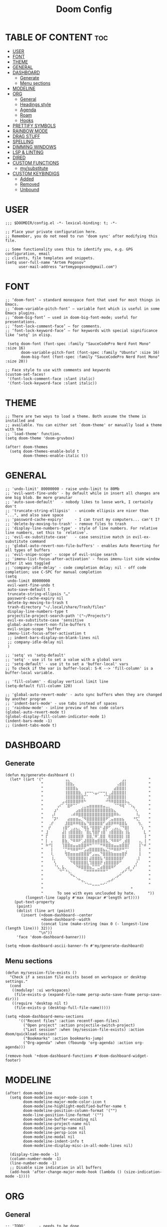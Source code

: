 #+title: Doom Config
#+property: header-args :tangle config.el

* TABLE OF CONTENT :toc:
- [[#user][USER]]
- [[#font][FONT]]
- [[#theme][THEME]]
- [[#general][GENERAL]]
- [[#dashboard][DASHBOARD]]
  - [[#generate][Generate]]
  - [[#menu-sections][Menu sections]]
- [[#modeline][MODELINE]]
- [[#org][ORG]]
  - [[#general-1][General]]
  - [[#headings-style][Headings style]]
  - [[#agenda][Agenda]]
  - [[#roam][Roam]]
  - [[#hooks][Hooks]]
- [[#prettify-symbols][PRETTIFY SYMBOLS]]
- [[#rainbow-mode][RAINBOW MODE]]
- [[#drag-stuff][DRAG STUFF]]
- [[#spelling][SPELLING]]
- [[#dimming-windows][DIMMING WINDOWS]]
- [[#lsp--linting][LSP & LINTING]]
- [[#dired][DIRED]]
- [[#custom-functions][CUSTOM FUNCTIONS]]
  - [[#mysubstitute][my/substitute]]
- [[#custom-keybindigs][CUSTOM KEYBINDIGS]]
  - [[#added][Added]]
  - [[#removed][Removed]]
  - [[#unbound][Unbound]]

* USER
#+begin_src elisp
;;; $DOOMDIR/config.el -*- lexical-binding: t; -*-

;; Place your private configuration here.
;; Remember, you do not need to run 'doom sync' after modifying this file.

;; Some functionality uses this to identify you, e.g. GPG configuration, email
;; clients, file templates and snippets.
(setq user-full-name "Artem Pogosov"
      user-mail-address "artemypogosov@gmail.com")
#+end_src
* FONT
#+begin_src elisp
;; ‘doom-font’ – standard monospace font that used for most things in Emacs.
;; ‘doom-variable-pitch-font’ – variable font which is useful in some Emacs plugins.
;; ‘doom-big-font’ – used in doom-big-font-mode; useful for presentations.
;; ‘font-lock-comment-face’ – for comments.
;; ‘font-lock-keyword-face’ – for keywords with special significance like ‘setq’ in elisp.

 (setq doom-font (font-spec :family "SauceCodePro Nerd Font Mono" :size 16)
       doom-variable-pitch-font (font-spec :family "Ubuntu" :size 16)
       doom-big-font (font-spec :family "SauceCodePro Nerd Font Mono" :size 20))

;; Face style to use with comments and keywords
(custom-set-faces!
 '(font-lock-comment-face :slant italic)
 '(font-lock-keyword-face :slant italic))
#+end_src
* THEME
#+begin_src elisp
;; There are two ways to load a theme. Both assume the theme is installed and
;; available. You can either set `doom-theme' or manually load a theme with the
;; `load-theme' function.
(setq doom-theme 'doom-gruvbox)

(after! doom-themes
  (setq doom-themes-enable-bold t
        doom-themes-enable-italic t))
#+end_src
* GENERAL
#+begin_src elisp
;; 'undo-limit' 80000000 - raise undo-limit to 80Mb
;; 'evil-want-fine-undo' - by default while in insert all changes are one big blob. Be more granular
;; 'auto-save-default'   - nobody likes to loose work, I certainly don't
;; 'truncate-string-ellipsis'  - unicode ellipsis are nicer than "...", and also save space
;; 'password-cache-expiry'     - I can trust my computers... can't I?
;; 'delete-by-moving-to-trash' - remove files to trash
;; 'display-line-numbers-type' - style of line numbers. For relative line numbers, set this to `relative'.
;; 'evil-ex-substitute-case'   - case sensitive match in evil-ex-substitute command
;; 'global-auto-revert-non-file-buffers' - enables Auto Reverting for all types of buffers
;; 'evil-snipe-scope' - scope of evil-snipe search
;; 'imenu-list-focus-after-activation' - focus imenu-list side window after it was toggled
;; 'company-idle-delay' - code completion delay; nil - off code completion; use C-SPC for manual completion
(setq
 undo-limit 80000000
 evil-want-fine-undo t
 auto-save-default t
 truncate-string-ellipsis "…"
 password-cache-expiry nil
 delete-by-moving-to-trash t
 trash-directory "~/.local/share/Trash/files"
 display-line-numbers-type t
 projectile-project-search-path '("~/Projects")
 evil-ex-substitute-case 'sensitive
 global-auto-revert-non-file-buffers t
 evil-snipe-scope 'buffer
 imenu-list-focus-after-activation t
 ;; indent-bars-display-on-blank-lines nil
 ;; company-idle-delay nil
 )

;; 'setq' vs 'setq-default'
;; 'setq' - use it to set a value with a global vars
;; 'setq-default' - use it to set a 'buffer-local' vars
;; To check if the var is buffer-local: S-K --> 'fill-column' is a buffer-local variable.

;; 'fill-column' - display vertical limit line
(setq-default fill-column 120)

;; 'global-auto-revert-mode' - auto sync buffers when they are changed by another program
;; 'indent-bars-mode' - use tabs instead of spaces
;; 'rainbow-mode' - inline preview of hex code colors
(global-auto-revert-mode t)
(global-display-fill-column-indicator-mode 1)
(indent-bars-mode -1)
;; (indent-tabs-mode t)
#+end_src
* DASHBOARD
** Generate
#+begin_src elisp
(defun my/generate-dashboard ()
  (let* ((art '(" ⠀⠀⠀⠀⠀⠀⠀⢠⣄⠀⠀⠀⠀⠀⠀⠀⠀⠀⠀⠀⠀⠀⠀⠀⠀⠀⠀⠀⣠⡄⠀⠀⠀⠀⠀⠀⠀ "
                " ⠀⠀⠀⠀⠀⠀⠀⢸⣿⣷⡄⠀⠀⠀⠀⠀⠀⠀⠀⠀⠀⠀⠀⠀⠀⠀⢠⣾⣿⡇⠀⠀⠀⠀⠀⠀⠀ "
                " ⠀⠀⠀⠀⠀⠀⠀⢸⣿⣿⣿⣦⠀⠀⠀⠀⠀⠀⠀⠀⠀⠀⠀⠀⠀⣴⣿⣿⣿⡇⠀⠀⠀⠀⠀⠀⠀ "
                " ⠀⠀⠀⠀⠀⠀⠀⢸⣿⣿⣿⣿⣷⡀⢰⠒⠒⠢⣤⠔⠒⠒⡆⢀⣼⣿⣿⣿⣿⡇⠀⠀⠀⠀⠀⠀⠀ "
                " ⠀⠀⠀⠀⠀⠀⠀⢸⣿⣿⣿⣿⣿⣿⡉⠁⠀⠀⠀⠀⠀⠈⢉⣿⣿⣿⣿⣿⣿⡇⠀⠀⠀⠀⠀⠀⠀ "
                " ⠀⠀⠀⠀⠀⠀⣠⢼⣿⣿⣿⣿⡿⠿⠓⠀⠀⠀⠀⠀⠀⠀⠚⠻⠿⣿⣿⣿⣿⡧⣄⠀⠀⠀⠀⠀⠀ "
                " ⠀⠀⠀⠀⢠⠎⠁⠈⣿⠟⠉⠁⠀⢀⣀⣤⣶⣶⣶⣶⣶⣤⣀⡀⠀⠈⠉⠻⢿⠁⠈⠱⣄⠀⠀⠀⠀ "
                " ⠀⠀⠀⣰⠃⠀⠀⠀⠀⠀⠀⣠⣶⣿⣿⣿⣿⣿⣿⣿⣿⣿⣿⣿⣷⣄⠀⠀⠀⠀⠀⠀⠈⢆⠀⠀⠀ "
                " ⠀⠀⢠⠇⠀⠀⠀⠀⠀⠠⠾⠿⣿⣿⣿⣿⣿⣿⣿⣿⣿⣿⣿⣿⣿⠿⠷⠄⠀⠀⠀⠀⠀⠸⡄⠀⠀ "
                " ⠀⠀⠈⡽⠃⠀⠀⠀⣴⣶⣶⣶⣤⡈⠻⣿⣿⣿⣿⣿⣿⣿⠟⢁⣤⣶⣶⣶⣦⠀⠀⠀⠘⢫⡁⠀⠀ "
                " ⠀⢀⡞⠀⠀⠀⠀⣸⣿⣿⠿⠿⢿⣿⣦⠙⣿⣿⣿⣿⣿⠋⣴⣿⡿⠿⠿⣿⣿⣧⠀⠀⠀⠀⢳⡀⠀ "
                " ⠀⡞⠀⠀⠀⠀⢰⣿⠋⢀⣠⣄⡀⠙⢿⣧⠘⣿⣿⣿⠃⣼⡿⠋⢀⣠⣄⡈⠙⣿⡇⠀⠀⠀⠀⢱⠀ "
                " ⣸⠀⠀⠀⠀⠀⣼⡇⢰⣿⣿⣿⣿⡆⠈⣿⣆⢻⣿⡟⢰⣿⠁⢰⣿⣿⣿⣿⡆⢸⣧⠀⠀⠀⠀⠀⣇ "
                " ⡏⠀⠀⠀⠀⠀⣿⡇⢸⣿⣿⣿⣿⡿⠀⣿⣿⡈⠿⢁⣿⣿⠀⢿⣿⣿⣿⣿⡇⢸⣿⠀⠀⠀⠀⠀⢸ "
                " ⡇⠀⡄⠀⠀⠀⣿⣷⡀⠙⠿⠿⠟⢁⣼⣿⣿⣿⣶⣿⣿⣿⣧⡈⠻⠿⠿⠋⢀⣾⣿⠀⠀⠀⢠⡀⢸ "
                " ⠷⠚⡇⠀⠀⠀⢹⣿⣿⣶⣤⣤⣶⣿⣿⠿⠛⠉⠉⠉⠛⠿⣿⣿⣶⣤⣤⣶⣿⣿⡏⠀⠀⠀⢸⠑⠾ "
                " ⠀⠀⡇⠀⠀⠀⠈⡉⠛⠻⠿⠿⠛⠋⣡⣴⣿⣿⣿⣿⣿⣦⣌⡙⠛⠿⠿⠟⠛⢉⠁⠀⠀⠀⢸⠀⠀ "
                " ⠀⠀⢇⠀⠀⠀⠀⢻⣿⣶⣶⣶⣾⣿⣿⣿⠋⣠⣤⣄⠙⣿⣿⣿⣷⣶⣶⣶⣿⡟⠀⠀⠀⠀⢸⠀⠀ "
                " ⠀⠀⢸⡀⠀⠀⠀⠀⠹⣿⣿⣿⣿⣿⣿⡇⣼⣿⣿⣿⣧⠘⣿⣿⣿⣿⣿⣿⠏⠀⠀⠀⠀⢀⡇⠀⠀ "
                " ⠀⠀⠀⢣⠀⠀⠀⠀⠀⠙⢿⣿⣿⣿⣿⣇⢹⣿⣿⣿⡟⢰⣿⣿⣿⣿⡿⠋⠀⠀⠀⠀⠀⡜⠀⠀⠀ "
                " ⠀⠀⠀⠈⢣⡀⣧⡀⠀⠀⠀⠙⠿⣿⣿⣿⣦⣉⠉⣉⣴⣿⣿⣿⠿⠋⠀⠀⠀⢀⣴⠀⡜⠁⠀⠀⠀ "
                " ⠀⠀⠀⠀⠀⠙⠉⠘⢢⡀⠀⠀⠀⠀⠉⠛⠛⠛⠛⠛⠛⠛⠉⠀⠀⠀⠀⢀⡴⠋⠈⠋⠀⠀⠀⠀⠀ "
                " ⠀⠀⠀⠀⠀⠀⠀⠀⠀⠙⠦⡀⠀⠀⠀⠀⠀⠀⠀⠀⠀⠀⠀⠀⠀⢀⡴⠋⠀⠀⠀⠀⠀⠀⠀⠀⠀ "
                " ⠀⠀⠀⠀⠀⠀⠀⠀⠀⠀⠀⠈⠓⢤⡀⠀⠀⠀⠀⠀⠀⠀⢀⡤⠞⠁⠀⠀⠀⠀⠀⠀⠀⠀⠀⠀⠀ "
                " ⠀⠀⠀⠀⠀⠀⠀⠀⠀⠀⠀⠀⠀⠀⠈⠑⠒⠤⠤⠤⠒⠊⠁⠀⠀⠀⠀⠀⠀⠀⠀⠀⠀⠀⠀⠀⠀ "
                "                                       "
                "⠀     To see with eyes unclouded by hate.⠀⠀   "))
         (longest-line (apply #'max (mapcar #'length art))))
    (put-text-property
     (point)
     (dolist (line art (point))
       (insert (+doom-dashboard--center
                +doom-dashboard--width
                (concat line (make-string (max 0 (- longest-line (length line))) 32)))
               "\n"))
     'face 'doom-dashboard-banner)))

(setq +doom-dashboard-ascii-banner-fn #'my/generate-dashboard)
#+end_src
** Menu sections
#+begin_src elisp
(defun my/session-file-exists ()
  "Check if a session file exists based on workspace or desktop settings."
  (cond
   ((modulep! :ui workspaces)
    (file-exists-p (expand-file-name persp-auto-save-fname persp-save-dir)))
   ((require 'desktop nil t)
    (file-exists-p (desktop-full-file-name)))))

(setq +doom-dashboard-menu-sections
      '(("Recent files" :action recentf-open-files)
        ("Open project" :action projectile-switch-project)
        ("Last session" :when (my/session-file-exists) :action doom/quickload-session)
        ("Bookmarks" :action bookmarks-jump)
        ("Org-agenda" :when (fboundp 'org-agenda) :action org-agenda)))

(remove-hook '+doom-dashboard-functions #'doom-dashboard-widget-footer)
#+end_src
* MODELINE
#+begin_src elisp
(after! doom-modeline
  (setq doom-modeline-major-mode-icon t
        doom-modeline-major-mode-color-icon t
        doom-modeline-highlight-modified-buffer-name t
        doom-modeline-position-column-format '("")
        mode-line-position-line-format '("")
        doom-modeline-buffer-encoding nil
        doom-modeline-project-name nil
        doom-modeline-persp-name nil
        doom-modeline-persp-icon nil
        doom-modeline-modal nil
        doom-modeline-indent-info t
        doom-modeline-display-misc-in-all-mode-lines nil)

  (display-time-mode -1)
  (column-number-mode -1)
  (line-number-mode -1)
  ;; Disable size indication in all buffers
  (add-hook 'after-change-major-mode-hook (lambda () (size-indication-mode -1))))
#+end_src
* ORG
** General
#+begin_src elisp
;; 'TODO'      - needs to be done
;; 'STARTED'   - in progress
;; 'WAIT'      - blocked by something, have to wait
;; 'HOLD'      - hold (wait) on purpose
;; 'DONE'      - ready
;; 'CANCELLED' - no longer needed

(defconst my/org-root-dir "~/Org"
  "Root directory for all my Org-related files.")

(after! org
  (setq org-directory my/org-root-dir
        ;; Location of .orgids
        org-id-locations-file (concat my/org-root-dir "/.orgids")
        org-agenda-files '("agenda/personal" "agenda/work" "quick.org")
        org-fancy-priorities-list '("" "" "")
        org-superstar-headline-bullets-list '( "●" "○" "⟁"  "⟐" "✿")
        org-tag-alist '(;; Affiliation
                        ("personal" . ?P) ("work" . ?W)
                        ;; Projects...
                        ;; Activities
                        ("shopping" . ?S) ("gym" . ?G) ("birthday" . ?B)
                        ;; Other
                        ("wishlist" . ?L)  ("repeated" . ?R))
        org-todo-keywords '((sequence "TODO(t)" "STARTED(s!)" "WAIT(w)" "HOLD(h)" "|" "DONE(d!)" "CANCELLED(c)"))
        org-todo-keyword-faces '(("TODO"      :foreground "#afb224" :underline t)
                                 ("DONE"      :foreground "#665c54" :underline t)
                                 ("STARTED"   :foreground "#b16286" :underline t)
                                 ("CANCELLED" :foreground "#cc241d" :underline t)
                                 ("HOLD"      :foreground "#458588" :underline t)
                                 ("WAIT"      :foreground "#fe8019" :underline t))
        org-hide-emphasis-markers t))
#+end_src
** Headings style
#+end_src
#+begin_src elisp
(custom-set-faces!
  '(org-level-1 :foreground "#83a598" :inherit outline-1 :height 1.2)
  '(org-level-2 :foreground "#e7ab36" :inherit outline-2 :height 1.1)
  '(org-level-3 :foreground "#d3869b" :inherit outline-3 :height 1.05)
  '(org-level-4 :foreground "#89b482" :inherit outline-4 :height 1.025)
  '(org-level-5 :foreground "#f28534" :inherit outline-5 :height 1.0125))
#+end_src
** Agenda
#+begin_src elisp
;; org-deadline-warning-days
(setq org-agenda-custom-commands
      '(("p" "Personal"
         ((agenda "" ((org-agenda-files '("agenda/personal"))))
          (tags-todo "personal" ((org-agenda-overriding-header "Personal Tasks:")))
          (tags-todo "-{.*}" ((org-agenda-overriding-header "Untagged Tasks:")))))

        ("w" "Work"
         ((agenda "" ((org-agenda-files '("agenda/work"))))
          (tags-todo "work" ((org-agenda-overriding-header "Work tasks:")))
          (tags-todo "-{.*}" ((org-agenda-overriding-header "Untagged Tasks:")))))

        ("i" "Inbox"
         ((agenda "" ((org-agenda-files '("inbox.org"))))
          (todo "" ((org-agenda-files '("inbox.org"))
                      (org-agenda-overriding-header "Inbox notes:"))))) ))
#+end_src
** Roam
#+begin_src elisp
(after! org
  (setq org-roam-directory my/org-root-dir
        org-roam-capture-templates
        '(("d" "Default" plain
           "%?"
           :if-new (file+head "notes/${slug}.org" "#+title: ${title}\n")
           :unnarrowed t)

          ("L" "Linux" plain
           "%?"
           :if-new (file+head "computer_science/linux/${slug}.org"
                              "#+title: ${title}\n")
           :unnarrowed t)

          ("l" "Linux Cheatsheets" plain
           "%?"
           :if-new (file+head "computer_science/linux/cheatsheets/${slug}.org"
                              "#+title: ${title}\n")
           :unnarrowed t)

          ("p" "Programming" plain
           "%?"
           :if-new (file+head "computer_science/programming/${slug}.org"
                              "#+title: ${title}\n")
           :unnarrowed t)

          ("n" "Network" plain
           "%?"
           :if-new (file+head "computer_science/network/${slug}.org"
                              "#+title: ${title}\n")
           :unnarrowed t)

          ("e" "English" plain
           "%?"
           :if-new (file+head "english/${slug}.org"
                              "#+title: ${title}\n")
           :unnarrowed t))))
#+end_src
** Hooks
#+begin_src elisp
(after! org
  (add-hook 'org-mode-hook (lambda ()
                             (global-display-fill-column-indicator-mode -1)
                             (org-superstar-mode)
                             (org-fancy-priorities-mode)
                             (add-hook 'after-save-hook 'org-babel-tangle nil t))))
#+end_src
* PRETTIFY SYMBOLS
#+begin_src elisp
(add-hook 'org-mode-hook
          (lambda ()
            (setq prettify-symbols-alist '(("#+begin_src"   . "»")
                                           ("#+end_src"     . "«")
                                           ("#+begin_quote" . "❝")
                                           ("#+end_quote"   . "❞")))
            (prettify-symbols-mode 1)))
#+end_src
* RAINBOW MODE
#+begin_src elisp
(use-package! rainbow-mode
  :defer t
  :hook ((css-mode scss-mode sass-mode html-mode web-mode emacs-lisp-mode org-mode) . rainbow-mode))
#+end_src
* DRAG STUFF
#+begin_src elisp
(use-package! drag-stuff
  ;; Use :defer 't in order to lazy load the package
  :defer t
  :init
  ;; enable in certain modes (optional)
  (add-hook 'prog-mode-hook #'drag-stuff-mode)
  (add-hook 'text-mode-hook #'drag-stuff-mode)
  :config
  ;; keybindings in evil-visual-state (most useful here)
  (define-key evil-visual-state-map (kbd "M-j") #'drag-stuff-down)
  (define-key evil-visual-state-map (kbd "M-k") #'drag-stuff-up)

  ;; optional: enable for normal mode line dragging
  (define-key evil-normal-state-map (kbd "M-j") #'drag-stuff-down)
  (define-key evil-normal-state-map (kbd "M-k") #'drag-stuff-up))
#+end_src
* SPELLING
#+begin_src elisp
(after! spell-fu
  (setq spell-fu-idle-delay 1) ; default is 0.25
  (setq-default spell-fu-word-regexp "\\b\\([A-Za-z]+\\(['’][A-Za-z]+\\)?\\)\\b"))

#+end_src
* DIMMING WINDOWS
#+begin_src elisp
(dimmer-configure-org)
(dimmer-configure-magit)
(dimmer-configure-which-key)
(dimmer-configure-company-box)
(dimmer-mode t)
#+end_src
* TODO LSP & LINTING
#+begin_src elisp
;; (after! flycheck
;;   (flycheck-add-mode 'javascript-eslint 'js-mode)
;;   (flycheck-add-mode 'javascript-eslint 'rjsx-mode)
;;   (flycheck-add-mode 'javascript-eslint 'web-mode))

;; (add-hook 'js-mode-hook #'flycheck-mode)
;; (add-hook 'rjsx-mode-hook #'flycheck-mode)
;; (add-hook 'web-mode-hook #'flycheck-mode)

;; (add-hook 'tide-mode-hook #'tide-hl-identifier-mode)
;; (setq tide-hl-identifier-mode t)

;; (custom-set-faces!
;; '(tide-hl-identifier-face :underline t :background nil))


#+end_src

#+RESULTS:

* DIRED
#+begin_src elisp
;; 'dirvish' - extends 'dired'
(after! dirvish
  (setq dirvish-hide-details t
        dirvish-mode-line-format '(:left (sort file-time symlink) :right (yank index))
        dirvish-quick-access-entries
        '(("h" "~/" "Home")
          ("t"  "~/.local/share/Trash/" "Trashes")
          ("o" my/org-root-dir "Org")
          ("d" "~/Downloads" "Downloads")
          ("pi" "~/Pictures" "Pictures")
          ("pr" "~/Projects" "Projects"))))
#+end_src
* CUSTOM FUNCTIONS
** my/substitute
#+begin_src elisp
(defun my/substitute (mode)
 (interactive)
  (save-excursion
    (let ((original-pos (point))
          (expression (cond
                        ((string= mode "global-file-ask") "%s##gc")
                        ((string= mode "global-file") "%s##g")
                        ((string= mode "global-line") "s##g")
                        (t "default"))))
      ;; Perform the substitution
      (minibuffer-with-setup-hook
          (lambda () (backward-char (if (string= mode "global-file-ask") 3 2)))
        (evil-ex expression))
      (goto-char original-pos))))
#+end_src
* CUSTOM KEYBINDIGS
** Added
*** my/substitute
#+begin_src elisp
(map! :leader
      :prefix "r"
      :desc "Replace" "r" (lambda ()
                            (interactive)
                            (my/substitute "global-line"))
      :desc "Replace" "R" (lambda ()
                            (interactive)
                            (my/substitute "global-file"))
      :desc "Replace" "A" (lambda ()
                            (interactive)
                            (my/substitute "global-file-ask")))
#+end_src
*** Toggle
#+begin_src elisp
(map! :leader
      (:prefix ("t" . "Toggle")
       :desc "Toggle treemacs" "t" #'+treemacs/toggle
       :desc "Toggle imenu sidebar" "s" #'imenu-list-smart-toggle))
#+end_src
*** Devdocs
#+begin_src elisp
(map! :leader
      :prefix "h"
      "l" #'devdocs-lookup)
#+end_src
*** Other
#+begin_src elisp
(map! :leader
      :prefix "w"
      "M" #'maximize-window)

(map! :leader
      :prefix "p"
      "S" #'projectile-replace)

(map! :leader
      :prefix "b"
      :desc "Bookmark list" "m" #'bookmark-bmenu-list)

(map! :leader
      :prefix "TAB"
      :desc "Delete workspace" "k" #'+workspace/kill
      :desc "Delete saved workspace" "K" #'+workspace/delete)

(map! :leader
      :prefix "q"
      :desc "Quit Emacs and ask to save" "Q" #'evil-quit-all)

(map! :leader
      :prefix "h"
      :desc "Find text in documentation" "a" #'apropos-documentation
      :desc "Man page" "w" #'+default/man-or-woman)

(map! :leader
      :prefix ("g" . "git")
       :desc "Open file in remote repo" "O" #'+vc/browse-at-remote)

(after! evil
  (define-key evil-normal-state-map (kbd "C-s") #'save-buffer)
  (define-key evil-insert-state-map (kbd "C-s") #'save-buffer))

(defun my/comment-line-and-next ()
  "Comment the current line and move to the next."
  (interactive)
  (evilnc-comment-or-uncomment-lines 1)
  (forward-line 1))

(after! evil
  (define-key evil-normal-state-map (kbd "C-/") #'my/comment-line-and-next)
  (define-key evil-insert-state-map (kbd "C-/") #'my/comment-line-and-next))
#+end_src
** Removed
#+begin_src elisp
;; SPC
(map! :leader
      "'" nil
      "~" nil
      "*" nil
      ";" nil
      "a" nil
      "X" nil)

;; Window
(map! :leader
      :prefix "w"
      "C-<up>"    nil
      "C-<down>"  nil
      "C-<left>"  nil
      "C-<right>" nil
      "<up>"      nil
      "<down>"    nil
      "<left>"    nil
      "<right>"   nil
      "C-="       nil
      "C-_"       nil
      "d"         nil
      "g"         nil
      "o"         nil
      ":"         nil)

;; Toggle
(map! :leader
      :prefix "t"
      "d" nil)

;; Org-mode
(map! :after org
      :map org-mode-map
      :localleader
      "*" nil
      "@" nil
      "a" nil
      "c" nil
      "g" nil
      "n" nil
      "s" nil
      "r" nil
      "P" nil)

;; Buffer
(map! :leader
      :prefix "b"
      "d" nil
      "n" nil
      "p" nil
      "l" nil
      "z" nil
      "M" nil
      "B" nil
      "Z" nil
      "S" nil
      "C" nil)

;; Workspace
(let ((chars "0123456789")
      (special-chars "hjklrsw"))
  (dotimes (i (length chars))
    (let ((key (format "%c" (aref chars i))))
      (map! :leader :prefix "TAB" key nil))))

(map! :leader
      :prefix "TAB"
      "`" nil
      "d" nil
      "D" nil)

;; Help
(map! :leader
      :prefix "h"
      "RET"    nil
      "C-\\"   nil
      "."      nil
      "4"      nil
      "<help>" nil
      "i"      nil
      "A"      nil
      "C"      nil
      "<f1>"   nil
      "E"      nil
      "F"      nil
      "g"      nil
      "K"      nil
      "I"      nil
      "l"      nil
      "L"      nil
      "M"      nil
      "O"      nil
      "o"      nil
      "n"      nil
      "p"      nil
      "P"      nil
      "q"      nil
      "u"      nil
      "W"      nil
      "V"      nil
      "R"      nil
      "T"      nil
      "s"      nil
      "S"      nil)

(map! :leader
      :prefix ("h b" . "bindings")
      "f" nil
      "k" nil
      "t" nil
      "m" nil)

(map! :leader
      :prefix ("h d" . "bindings")
      "b" nil
      "c" nil
      "d" nil
      "l" nil
      "L" nil
      "n" nil
      "p" nil
      "t" nil
      "u" nil
      "x" nil
      "N" nil
      "s" nil
      "S" nil)

;; Projectile
(map! :leader
      :prefix "p"
      "&" nil
      "f" nil
      "g" nil
      "k" nil
      "o" nil
      "e" nil)

;; GIT
(map! :leader
      :prefix ("g" . "git")
      "'" nil
      "o" nil
      "c" nil
      "D" nil
      "C" nil
      "l" nil
      "f" nil)

;; Insert
(map! :leader
      :prefix "i"
      "p" nil
      "y" nil)

;; File
(map! :leader
      :prefix "f"
      "c" nil
      "d" nil
      "e" nil
      "l" nil
      "p" nil
      "E" nil)

(dotimes (i 10)
  (define-key evil-window-map (number-to-string i) nil))

;; Remove all 'SPC w' and 'SPC h' C-<key> bindings
(let ((chars "abcdefghijklmnopqrstuvwxyz")
      (special-chars "hjklrsw"))
  (dotimes (i (length chars))
    (let ((key (format "C-%c" (aref chars i))))
      (map! :leader :prefix "w" key nil)
      (map! :leader :prefix "h" key nil)))
  (dotimes (i (length special-chars))
    (let ((key (format "C-S-%c" (aref special-chars i))))
      (map! :leader :prefix "w" key nil))))
#+end_src
** Unbound
#+begin_src elisp
(fmakunbound 'woman)

(mapatoms (lambda (sym)
            (when (string-prefix-p "woman" (symbol-name sym))
              (fmakunbound sym))))
#+end_src
